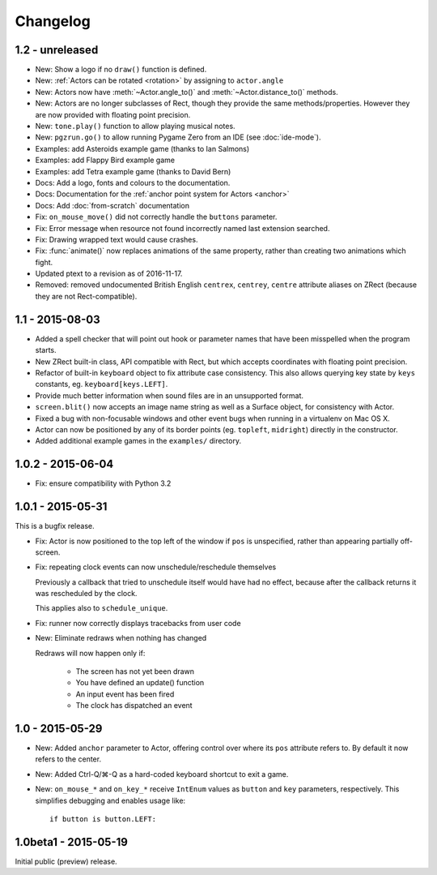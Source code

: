 Changelog
=========

1.2 - unreleased
----------------

* New: Show a logo if no ``draw()`` function is defined.
* New: :ref:`Actors can be rotated <rotation>` by assigning to ``actor.angle``
* New: Actors now have :meth:`~Actor.angle_to()` and
  :meth:`~Actor.distance_to()` methods.
* New: Actors are no longer subclasses of Rect, though they provide the same
  methods/properties. However they are now provided with floating point
  precision.
* New: ``tone.play()`` function to allow playing musical notes.
* New: ``pgzrun.go()`` to allow running Pygame Zero from an IDE (see
  :doc:`ide-mode`).
* Examples: add Asteroids example game (thanks to Ian Salmons)
* Examples: add Flappy Bird example game
* Examples: add Tetra example game (thanks to David Bern)
* Docs: Add a logo, fonts and colours to the documentation.
* Docs: Documentation for the :ref:`anchor point system for Actors <anchor>`
* Docs: Add :doc:`from-scratch` documentation
* Fix: ``on_mouse_move()`` did not correctly handle the ``buttons`` parameter.
* Fix: Error message when resource not found incorrectly named last extension
  searched.
* Fix: Drawing wrapped text would cause crashes.
* Fix: :func:`animate()` now replaces animations of the same property, rather
  than creating two animations which fight.
* Updated ptext to a revision as of 2016-11-17.
* Removed: removed undocumented British English ``centrex``, ``centrey``,
  ``centre`` attribute aliases on ZRect (because they are not Rect-compatible).

1.1 - 2015-08-03
----------------

* Added a spell checker that will point out hook or parameter names that have
  been misspelled when the program starts.
* New ZRect built-in class, API compatible with Rect, but which accepts
  coordinates with floating point precision.
* Refactor of built-in ``keyboard`` object to fix attribute case consistency.
  This also allows querying key state by ``keys`` constants, eg.
  ``keyboard[keys.LEFT]``.
* Provide much better information when sound files are in an unsupported
  format.
* ``screen.blit()`` now accepts an image name string as well as a Surface
  object, for consistency with Actor.
* Fixed a bug with non-focusable windows and other event bugs when running in
  a virtualenv on Mac OS X.
* Actor can now be positioned by any of its border points (eg. ``topleft``,
  ``midright``) directly in the constructor.
* Added additional example games in the ``examples/`` directory.

1.0.2 - 2015-06-04
------------------

* Fix: ensure compatibility with Python 3.2

1.0.1 - 2015-05-31
------------------

This is a bugfix release.

* Fix: Actor is now positioned to the top left of the window if ``pos`` is
  unspecified, rather than appearing partially off-screen.

* Fix: repeating clock events can now unschedule/reschedule themselves

  Previously a callback that tried to unschedule itself would have had no
  effect, because after the callback returns it was rescheduled by the clock.

  This applies also to ``schedule_unique``.

* Fix: runner now correctly displays tracebacks from user code

* New: Eliminate redraws when nothing has changed

  Redraws will now happen only if:

      * The screen has not yet been drawn
      * You have defined an update() function
      * An input event has been fired
      * The clock has dispatched an event


1.0 - 2015-05-29
----------------

* New: Added ``anchor`` parameter to Actor, offering control over where its
  ``pos`` attribute refers to. By default it now refers to the center.

* New: Added Ctrl-Q/⌘-Q as a hard-coded keyboard shortcut to exit a game.

* New: ``on_mouse_*`` and ``on_key_*`` receive ``IntEnum`` values as ``button``
  and ``key`` parameters, respectively. This simplifies debugging and enables
  usage like::

        if button is button.LEFT:


1.0beta1 - 2015-05-19
---------------------

Initial public (preview) release.

